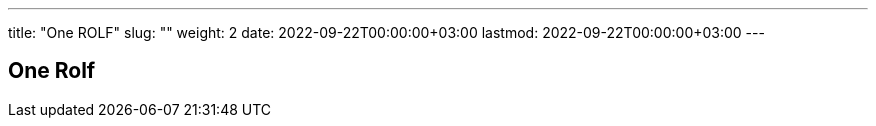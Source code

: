 ---
title: "One ROLF"
slug: ""
weight: 2
date: 2022-09-22T00:00:00+03:00
lastmod: 2022-09-22T00:00:00+03:00
---

== One Rolf